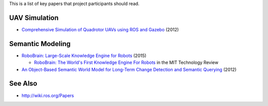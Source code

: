 This is a list of key papers that project participants should read.

UAV Simulation
--------------

-  `Comprehensive Simulation of Quadrotor UAVs using ROS and
   Gazebo <http://www.gkmm.tu-darmstadt.de/publications/files/meyer2012quadrotorsimulation.pdf>`__
   (2012)

Semantic Modeling
-----------------

-  `RoboBrain: Large-Scale Knowledge Engine for
   Robots <http://arxiv.org/abs/1412.0691>`__ (2015)

   -  `RoboBrain: The World's First Knowledge Engine For
      Robots <http://www.technologyreview.com/view/533471/robobrain-the-worlds-first-knowledge-engine-for-robots/>`__
      in the MIT Technology Review

-  `An Object-Based Semantic World Model for Long-Term Change Detection
   and Semantic
   Querying <http://wiki.ros.org/Papers/IROS2012_Mason_Marthi>`__ (2012)

See Also
--------

-  http://wiki.ros.org/Papers
